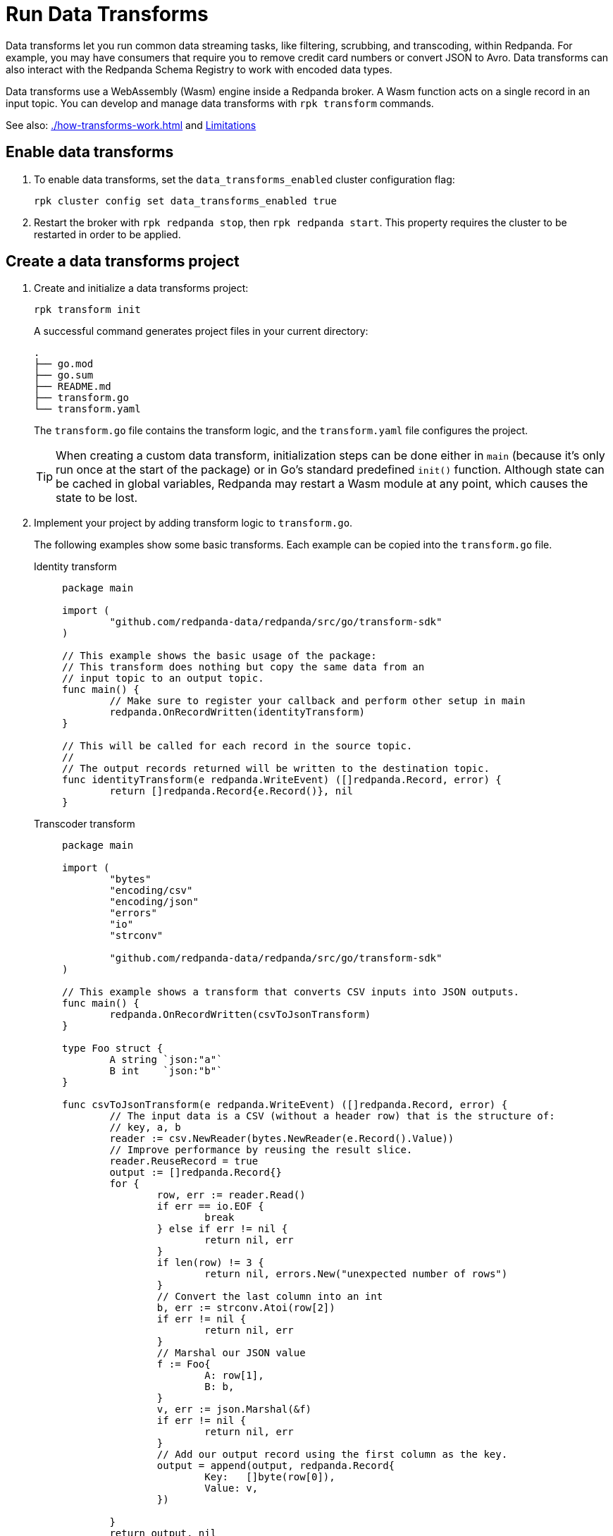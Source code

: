 = Run Data Transforms
:description: Learn how to build and deploy data transforms in Redpanda.
:page-aliases: reference:rpk/rpk-wasm/rpk-wasm.adoc, reference:rpk/rpk-wasm.adoc, reference:rpk/rpk-wasm/rpk-wasm-deploy.adoc, reference:rpk/rpk-wasm/rpk-wasm-generate.adoc, reference:rpk/rpk-wasm/rpk-wasm-remove.adoc, data-management:data-transform.adoc
:latest-data-transforms-version: 0.0.0-20230830git604fcce

Data transforms let you run common data streaming tasks, like filtering, scrubbing, and transcoding, within Redpanda. For example, you may have consumers that require you to remove credit card numbers or convert JSON to Avro. Data transforms can also interact with the Redpanda Schema Registry to work with encoded data types. 

Data transforms use a WebAssembly (Wasm) engine inside a Redpanda broker. A Wasm function acts on a single record in an input topic. You can develop and manage data transforms with `rpk transform` commands.

See also: xref:./how-transforms-work.adoc[] and <<Limitations>>

== Enable data transforms

. To enable data transforms, set the `data_transforms_enabled` cluster configuration flag:
+
```bash
rpk cluster config set data_transforms_enabled true
```
. Restart the broker with `rpk redpanda stop`, then `rpk redpanda start`. This property requires the cluster to be restarted in order to be applied.

== Create a data transforms project

. Create and initialize a data transforms project:
+
```bash
rpk transform init
```
+
A successful command generates project files in your current directory:
+
[.no-copy]
----
.
├── go.mod
├── go.sum
├── README.md
├── transform.go
└── transform.yaml
----
+
The `transform.go` file contains the transform logic, and the `transform.yaml` file configures the project.
+
TIP: When creating a custom data transform, initialization steps can be done either in `main` (because it's only run once at the start of the package) or in Go's standard predefined `init()` function. Although state can be cached in global variables, Redpanda may restart a Wasm module at any point, which causes the state to be lost.

. Implement your project by adding transform logic to `transform.go`. 
+
The following examples show some basic transforms. Each example can be copied into the `transform.go` file.
+
[tabs]
====
Identity transform::
+
--
```go
package main

import (
	"github.com/redpanda-data/redpanda/src/go/transform-sdk"
)

// This example shows the basic usage of the package:
// This transform does nothing but copy the same data from an
// input topic to an output topic.
func main() {
	// Make sure to register your callback and perform other setup in main
	redpanda.OnRecordWritten(identityTransform)
}

// This will be called for each record in the source topic.
//
// The output records returned will be written to the destination topic.
func identityTransform(e redpanda.WriteEvent) ([]redpanda.Record, error) {
	return []redpanda.Record{e.Record()}, nil
}
```
--
Transcoder transform::
+
--

```go
package main

import (
	"bytes"
	"encoding/csv"
	"encoding/json"
	"errors"
	"io"
	"strconv"

	"github.com/redpanda-data/redpanda/src/go/transform-sdk"
)

// This example shows a transform that converts CSV inputs into JSON outputs.
func main() {
	redpanda.OnRecordWritten(csvToJsonTransform)
}

type Foo struct {
	A string `json:"a"`
	B int    `json:"b"`
}

func csvToJsonTransform(e redpanda.WriteEvent) ([]redpanda.Record, error) {
	// The input data is a CSV (without a header row) that is the structure of:
	// key, a, b
	reader := csv.NewReader(bytes.NewReader(e.Record().Value))
	// Improve performance by reusing the result slice.
	reader.ReuseRecord = true
	output := []redpanda.Record{}
	for {
		row, err := reader.Read()
		if err == io.EOF {
			break
		} else if err != nil {
			return nil, err
		}
		if len(row) != 3 {
			return nil, errors.New("unexpected number of rows")
		}
		// Convert the last column into an int
		b, err := strconv.Atoi(row[2])
		if err != nil {
			return nil, err
		}
		// Marshal our JSON value
		f := Foo{
			A: row[1],
			B: b,
		}
		v, err := json.Marshal(&f)
		if err != nil {
			return nil, err
		}
		// Add our output record using the first column as the key.
		output = append(output, redpanda.Record{
			Key:   []byte(row[0]),
			Value: v,
		})

	}
	return output, nil
}
```

--
Validation filter transform::
+
--
```go
import (
	"encoding/json"

	"github.com/redpanda-data/redpanda/src/go/transform-sdk"
)

// This example shows a filter that outputs only valid JSON into the
// output topic.
func main() {
	redpanda.OnRecordWritten(filterValidJson)
}

func filterValidJson(e redpanda.WriteEvent) ([]redpanda.Record, error) {
	v := []redpanda.Record{}
	if json.Valid(e.Record().Value) {
		v = append(v, e.Record())
	}
	return v, nil
}
```

--
====

== Build and deploy the transform

. Build the transform into a Wasm module with metadata: 
+
```bash
rpk transform build
```

. Deploy the Wasm module to your cluster. For example:
+
```bash
rpk transform deploy --input-topic=demo-1 --output-topic=demo-2
```

. Validate that your transform is running. For example:
.. Produce a few records to the `demo-1` topic.
+
```bash
echo "foo\nbar" | rpk topic produce demo-1
```
.. Consume from the `demo-2` topic.
+
```bash
rpk topic consume demo-2
```
+
[,json,role="no-copy"]
----
{
  "topic": "demo-2",
  "value": "foo",
  "timestamp": 1687545891433,
  "partition": 0,
  "offset": 0
}

  "topic": "demo-2",
  "value": "bar",
  "timestamp": 1687545892434,
  "partition": 0,
  "offset": 1
}
----

NOTE: You can see `stdout` and `stderr` for your function in the broker's logs. 

== Limitations

- Transforms have no external access to disk or network resources. 
- Only single record transforms are supported, not aggregations or joins. For complex transformations, use Apache Flink.
- Only a single output topic is supported.
- Transforms have at-least-once delivery.
- Because data transforms are powered by Wasm, transform functions can be authored in any language. However, a data transforms SDK currently is only available in xref:reference:data-transform-api.adoc[Golang]. 

== Related topics

- xref:./how-transforms-work.adoc[]
- xref:reference:data-transform-api.adoc[]
- rpk transform **(link when we pull code include in Beta docs rpk section)**
